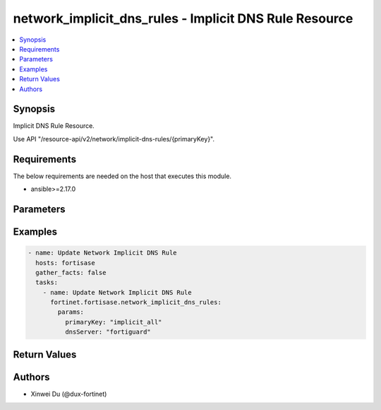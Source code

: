 network_implicit_dns_rules - Implicit DNS Rule Resource
+++++++++++++++++++++++++++++++++++++++++++++++++++++++

.. versionadded:: 1.0.0

.. contents::
   :local:
   :depth: 1

Synopsis
--------
Implicit DNS Rule Resource.

Use API "/resource-api/v2/network/implicit-dns-rules/{primaryKey}".

Requirements
------------

The below requirements are needed on the host that executes this module.

- ansible>=2.17.0


Parameters
----------
.. raw:: html

 <ul>
 <li><span class="li-head">state</span> The state of the module. "present" means update the resource. This resource can't be deleted, and does not support "absent" state.<span class="li-normal">type: str</span><span class="li-normal">choices: ['present', 'absent']</span><span class="li-normal">default: present</span></li>
 <li><span class="li-head">force_method</span> Specify this option to force the method to use to interact with the resource.<span class="li-normal">type: str</span><span class="li-normal">choices: ['none', 'get', 'post', 'put', 'delete']</span><span class="li-normal">default: none</span></li>
 <li><span class="li-head">bypass_validation</span> Bypass validation of the module.<span class="li-normal">type: bool</span><span class="li-normal">default: False</span></li>
 <li><span class="li-head">params</span> The parameters of the module.<span class="li-required">[Required]</span><span class="li-normal">type: dict</span> <ul class="ul-self"> <li><span class="li-head">primaryKey</span> <span class="li-required">[Required]</span><span class="li-normal">type: str</span><span class="li-normal">choices: ['implicit_all', 'other', 'vpn']</span></li>
 <li><span class="li-head">dnsServer</span> <span class="li-normal">type: str</span><span class="li-normal">choices: ['cloudflare', 'custom', 'endpoint', 'fortiguard', 'google', 'quad9']</span></li>
 <li><span class="li-head">dnsServer1</span> <span class="li-normal">type: str</span></li>
 <li><span class="li-head">dnsServer2</span> <span class="li-normal">type: str</span></li>
 <li><span class="li-head">protocols</span> <span class="li-normal">type: list</span><span class="li-normal">elements: raw</span></li>
 <li><span class="li-head">forPrivate</span> <span class="li-normal">type: bool</span></li>
 </ul></li>
 </ul>



Examples
-------------

.. code-block:: yaml

  - name: Update Network Implicit DNS Rule
    hosts: fortisase
    gather_facts: false
    tasks:
      - name: Update Network Implicit DNS Rule
        fortinet.fortisase.network_implicit_dns_rules:
          params:
            primaryKey: "implicit_all"
            dnsServer: "fortiguard"
  


Return Values
-------------
.. raw:: html

 <ul>
 <li><span class="li-head">http_code</span> <span class="li-normal">type: int</span><span class="li-normal">returned: always</span></li>
 <li><span class="li-head">response</span> <span class="li-normal">type: raw</span><span class="li-normal">returned: always</span></li>
 </ul>


Authors
-------

- Xinwei Du (@dux-fortinet)

